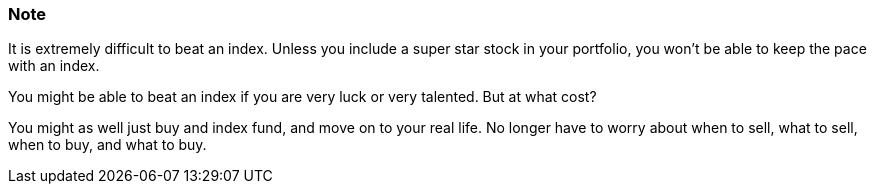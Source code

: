 === Note ===
It is extremely difficult to beat an index.
Unless you include a super star stock in your portfolio, you won't be able to keep the pace with an index.

You might be able to beat an index if you are very luck or very talented. But at what cost?

You might as well just buy and index fund, and move on to your real life.
No longer have to worry about when to sell, what to sell, when to buy, and what to buy.
